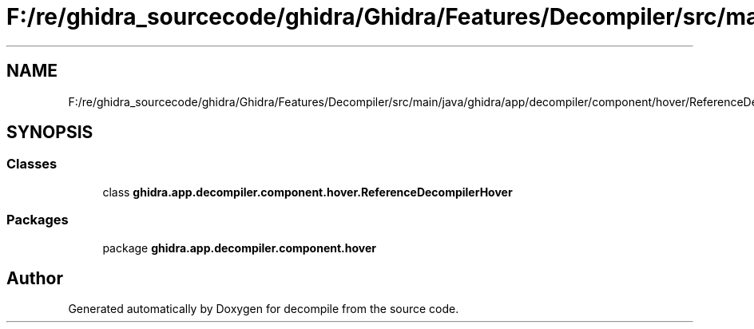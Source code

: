 .TH "F:/re/ghidra_sourcecode/ghidra/Ghidra/Features/Decompiler/src/main/java/ghidra/app/decompiler/component/hover/ReferenceDecompilerHover.java" 3 "Sun Apr 14 2019" "decompile" \" -*- nroff -*-
.ad l
.nh
.SH NAME
F:/re/ghidra_sourcecode/ghidra/Ghidra/Features/Decompiler/src/main/java/ghidra/app/decompiler/component/hover/ReferenceDecompilerHover.java
.SH SYNOPSIS
.br
.PP
.SS "Classes"

.in +1c
.ti -1c
.RI "class \fBghidra\&.app\&.decompiler\&.component\&.hover\&.ReferenceDecompilerHover\fP"
.br
.in -1c
.SS "Packages"

.in +1c
.ti -1c
.RI "package \fBghidra\&.app\&.decompiler\&.component\&.hover\fP"
.br
.in -1c
.SH "Author"
.PP 
Generated automatically by Doxygen for decompile from the source code\&.
